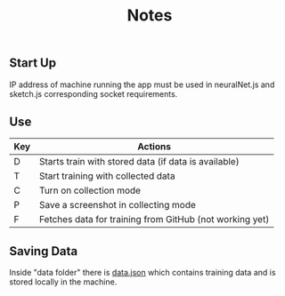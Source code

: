 #+TITLE: Notes

** Start Up
IP address of machine running the app must be used in neuralNet.js and sketch.js corresponding socket requirements.

** Use
| Key | Actions                                                 |
|-----+---------------------------------------------------------|
| D   | Starts train with stored data (if data is available)    |
| T   | Start training with collected data                      |
| C   | Turn on collection mode                                 |
| P   | Save a screenshot in collecting mode                    |
| F   | Fetches data for training from GitHub (not working yet) |

** Saving Data
Inside "data folder" there is _data.json_ which contains training data and is stored locally in the machine.

